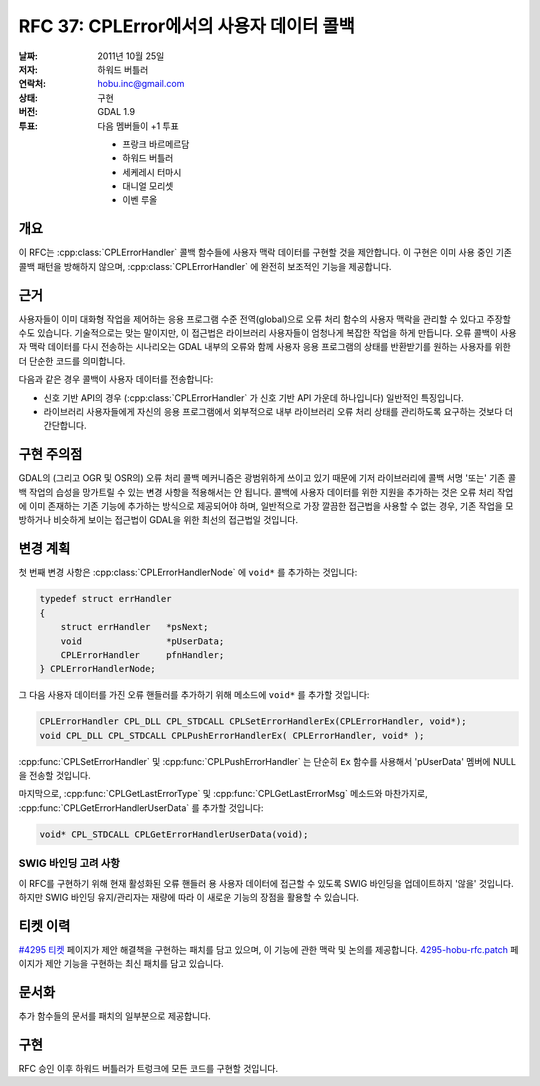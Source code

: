 .. _rfc-37:

=========================================================================
RFC 37: CPLError에서의 사용자 데이터 콜백
=========================================================================

:날짜:  2011년 10월 25일
:저자:  하워드 버틀러
:연락처:  hobu.inc@gmail.com
:상태:  구현
:버전:  GDAL 1.9
:투표:  다음 멤버들이 +1 투표

        -  프랑크 바르메르담
        -  하워드 버틀러
        -  세케레시 터마시
        -  대니얼 모리셋
        -  이벤 루올


개요
----

이 RFC는 :cpp:class:`CPLErrorHandler` 콜백 함수들에 사용자 맥락 데이터를 구현할 것을 제안합니다. 이 구현은 이미 사용 중인 기존 콜백 패턴을 방해하지 않으며, :cpp:class:`CPLErrorHandler` 에 완전히 보조적인 기능을 제공합니다.

근거
----

사용자들이 이미 대화형 작업을 제어하는 응용 프로그램 수준 전역(global)으로 오류 처리 함수의 사용자 맥락을 관리할 수 있다고 주장할 수도 있습니다. 기술적으로는 맞는 말이지만, 이 접근법은 라이브러리 사용자들이 엄청나게 복잡한 작업을 하게 만듭니다. 오류 콜백이 사용자 맥락 데이터를 다시 전송하는 시나리오는 GDAL 내부의 오류와 함께 사용자 응용 프로그램의 상태를 반환받기를 원하는 사용자를 위한 더 단순한 코드를 의미합니다.

다음과 같은 경우 콜백이 사용자 데이터를 전송합니다:

-  신호 기반 API의 경우 (:cpp:class:`CPLErrorHandler` 가 신호 기반 API 가운데 하나입니다) 일반적인 특징입니다.

-  라이브러리 사용자들에게 자신의 응용 프로그램에서 외부적으로 내부 라이브러리 오류 처리 상태를 관리하도록 요구하는 것보다 더 간단합니다.

구현 주의점
-----------

GDAL의 (그리고 OGR 및 OSR의) 오류 처리 콜백 메커니즘은 광범위하게 쓰이고 있기 때문에 기저 라이브러리에 콜백 서명 '또는' 기존 콜백 작업의 습성을 망가트릴 수 있는 변경 사항을 적용해서는 안 됩니다. 콜백에 사용자 데이터를 위한 지원을 추가하는 것은 오류 처리 작업에 이미 존재하는 기존 기능에 추가하는 방식으로 제공되어야 하며, 일반적으로 가장 깔끔한 접근법을 사용할 수 없는 경우, 기존 작업을 모방하거나 비슷하게 보이는 접근법이 GDAL을 위한 최선의 접근법일 것입니다.

변경 계획
---------

첫 번째 변경 사항은 :cpp:class:`CPLErrorHandlerNode` 에 ``void*`` 를 추가하는 것입니다:

.. code-block:: cpp

    typedef struct errHandler
    {
        struct errHandler   *psNext;
        void                *pUserData;
        CPLErrorHandler     pfnHandler;
    } CPLErrorHandlerNode;

그 다음 사용자 데이터를 가진 오류 핸들러를 추가하기 위해 메소드에 ``void*`` 를 추가할 것입니다:

.. code-block:: cpp

    CPLErrorHandler CPL_DLL CPL_STDCALL CPLSetErrorHandlerEx(CPLErrorHandler, void*);
    void CPL_DLL CPL_STDCALL CPLPushErrorHandlerEx( CPLErrorHandler, void* );

:cpp:func:`CPLSetErrorHandler` 및 :cpp:func:`CPLPushErrorHandler` 는 단순히 ``Ex`` 함수를 사용해서 'pUserData' 멤버에 NULL을 전송할 것입니다.

마지막으로, :cpp:func:`CPLGetLastErrorType` 및 :cpp:func:`CPLGetLastErrorMsg` 메소드와 마찬가지로, :cpp:func:`CPLGetErrorHandlerUserData` 를 추가할 것입니다:

.. code-block:: cpp

    void* CPL_STDCALL CPLGetErrorHandlerUserData(void);

SWIG 바인딩 고려 사항
~~~~~~~~~~~~~~~~~~~~~

이 RFC를 구현하기 위해 현재 활성화된 오류 핸들러 용 사용자 데이터에 접근할 수 있도록 SWIG 바인딩을 업데이트하지 '않을' 것입니다. 하지만 SWIG 바인딩 유지/관리자는 재량에 따라 이 새로운 기능의 장점을 활용할 수 있습니다.

티켓 이력
---------

`#4295 티켓 <https://trac.osgeo.org/gdal/ticket/4295>`_ 페이지가 제안 해결책을 구현하는 패치를 담고 있으며, 이 기능에 관한 맥락 및 논의를 제공합니다. `4295-hobu-rfc.patch <https://trac.osgeo.org/gdal/attachment/ticket/4295/4295-hobu-rfc.patch>`_ 페이지가 제안 기능을 구현하는 최신 패치를 담고 있습니다.

문서화
------

추가 함수들의 문서를 패치의 일부분으로 제공합니다.

구현
----

RFC 승인 이후 하워드 버틀러가 트렁크에 모든 코드를 구현할 것입니다.

